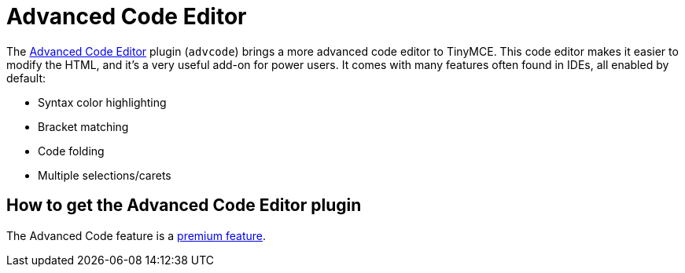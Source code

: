 :rootDir: ../
:partialsDir: {rootDir}partials/
= Advanced Code Editor
:controls: toolbar button, menu item
:description: An IDE-like code editor for TinyMCE.
:keywords: code advcode codemirror
:title_nav: Advanced Code Editor

The link:{rootDir}plugins/advcode.html[Advanced Code Editor] plugin (`advcode`) brings a more advanced code editor to TinyMCE. This code editor makes it easier to modify the HTML, and it's a very useful add-on for power users. It comes with many features often found in IDEs, all enabled by default:

* Syntax color highlighting
* Bracket matching
* Code folding
* Multiple selections/carets

[[how-to-get-the-advanced-code-editor-plugin]]
== How to get the Advanced Code Editor plugin
anchor:howtogettheadvancedcodeeditorplugin[historical anchor]

The Advanced Code feature is a link:{pricingpage}[premium feature].
